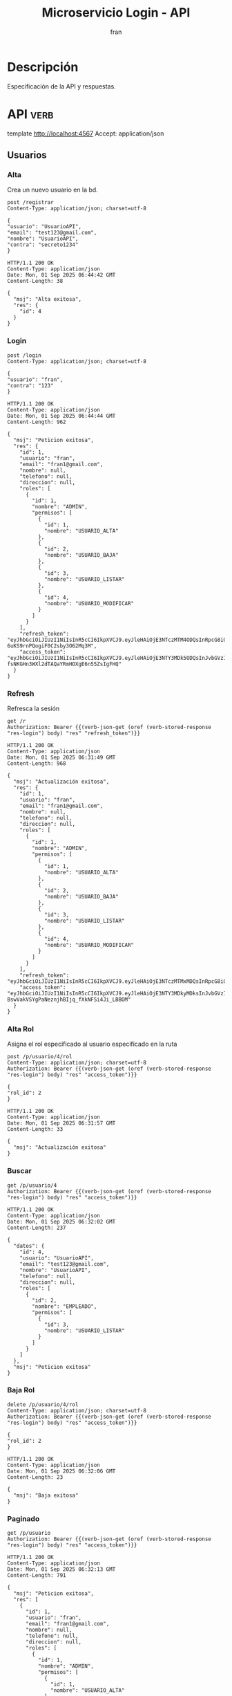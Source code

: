 #+TITLE: Microservicio Login - API
#+AUTHOR: fran
#+LANGUAGE: es
#+STARTUP: content indent showeverything
#+DESCRIPTION: API del microservicio Login
#+OPTIONS: results:t
* Descripción
Especificación de la API y respuestas.

* API :verb:
template http://localhost:4567
Accept: application/json
** Usuarios
*** Alta
Crea un nuevo usuario en la bd.
#+begin_src verb :exports both
  post /registrar
  Content-Type: application/json; charset=utf-8

  {
  "usuario": "UsuarioAPI",
  "email": "test123@gmail.com",
  "nombre": "UsuarioAPI",
  "contra": "secreto1234"
  }
#+end_src

#+RESULTS:
#+begin_example
HTTP/1.1 200 OK
Content-Type: application/json
Date: Mon, 01 Sep 2025 06:44:42 GMT
Content-Length: 38

{
  "msj": "Alta exitosa",
  "res": {
    "id": 4
  }
}
#+end_example

*** Login
:properties:
:Verb-Store: res-login
:end:
#+begin_src verb :exports both
  post /login
  Content-Type: application/json; charset=utf-8

  {
  "usuario": "fran",
  "contra": "123"
  }
#+end_src

#+RESULTS:
#+begin_example
HTTP/1.1 200 OK
Content-Type: application/json
Date: Mon, 01 Sep 2025 06:44:44 GMT
Content-Length: 962

{
  "msj": "Peticion exitosa",
  "res": {
    "id": 1,
    "usuario": "fran",
    "email": "fran1@gmail.com",
    "nombre": null,
    "telefono": null,
    "direccion": null,
    "roles": [
      {
        "id": 1,
        "nombre": "ADMIN",
        "permisos": [
          {
            "id": 1,
            "nombre": "USUARIO_ALTA"
          },
          {
            "id": 2,
            "nombre": "USUARIO_BAJA"
          },
          {
            "id": 3,
            "nombre": "USUARIO_LISTAR"
          },
          {
            "id": 4,
            "nombre": "USUARIO_MODIFICAR"
          }
        ]
      }
    ],
    "refresh_token": "eyJhbGciOiJIUzI1NiIsInR5cCI6IkpXVCJ9.eyJleHAiOjE3NTczMTM4ODQsInRpcG8iOiJyZWZyZXNoIiwidXN1YXJpbyI6MX0.Z5pjTtFNGr2D3mn-6uKS9rnPQogiF0C2sby3O62Mq3M",
    "access_token": "eyJhbGciOiJIUzI1NiIsInR5cCI6IkpXVCJ9.eyJleHAiOjE3NTY3MDk5ODQsInJvbGVzIjoiW3tcImlkXCI6IDEsIFwibm9tYnJlXCI6IFwiQURNSU5cIiwgXCJwZXJtaXNvc1wiOiBbe1wiaWRcIjogMSwgXCJub21icmVcIjogXCJVU1VBUklPX0FMVEFcIn0se1wiaWRcIjogMiwgXCJub21icmVcIjogXCJVU1VBUklPX0JBSkFcIn0se1wiaWRcIjogMywgXCJub21icmVcIjogXCJVU1VBUklPX0xJU1RBUlwifSx7XCJpZFwiOiA0LCBcIm5vbWJyZVwiOiBcIlVTVUFSSU9fTU9ESUZJQ0FSXCJ9XX1dIiwidGlwbyI6ImFjY2VzcyIsInVzdWFyaW8iOjF9.OtBGRK-fsNKGHn3WXl2dTAQaYRmHOXgE6n55ZsIgFHQ"
  }
}
#+end_example

*** Refresh
Refresca la sesión
#+begin_src verb :exports both
  get /r
  Authorization: Bearer {{(verb-json-get (oref (verb-stored-response "res-login") body) "res" "refresh_token")}}
#+end_src

#+RESULTS:
#+begin_example
HTTP/1.1 200 OK
Content-Type: application/json
Date: Mon, 01 Sep 2025 06:31:49 GMT
Content-Length: 968

{
  "msj": "Actualización exitosa",
  "res": {
    "id": 1,
    "usuario": "fran",
    "email": "fran1@gmail.com",
    "nombre": null,
    "telefono": null,
    "direccion": null,
    "roles": [
      {
        "id": 1,
        "nombre": "ADMIN",
        "permisos": [
          {
            "id": 1,
            "nombre": "USUARIO_ALTA"
          },
          {
            "id": 2,
            "nombre": "USUARIO_BAJA"
          },
          {
            "id": 3,
            "nombre": "USUARIO_LISTAR"
          },
          {
            "id": 4,
            "nombre": "USUARIO_MODIFICAR"
          }
        ]
      }
    ],
    "refresh_token": "eyJhbGciOiJIUzI1NiIsInR5cCI6IkpXVCJ9.eyJleHAiOjE3NTczMTMxMDQsInRpcG8iOiJyZWZyZXNoIiwidXN1YXJpbyI6MX0.h7yH4lCxSr6A1eaEJdha98jTm7CRcOHKnmeeZpd7WW4",
    "access_token": "eyJhbGciOiJIUzI1NiIsInR5cCI6IkpXVCJ9.eyJleHAiOjE3NTY3MDkyMDksInJvbGVzIjoiW3tcImlkXCI6IDEsIFwibm9tYnJlXCI6IFwiQURNSU5cIiwgXCJwZXJtaXNvc1wiOiBbe1wiaWRcIjogMSwgXCJub21icmVcIjogXCJVU1VBUklPX0FMVEFcIn0se1wiaWRcIjogMiwgXCJub21icmVcIjogXCJVU1VBUklPX0JBSkFcIn0se1wiaWRcIjogMywgXCJub21icmVcIjogXCJVU1VBUklPX0xJU1RBUlwifSx7XCJpZFwiOiA0LCBcIm5vbWJyZVwiOiBcIlVTVUFSSU9fTU9ESUZJQ0FSXCJ9XX1dIiwidGlwbyI6ImFjY2VzcyIsInVzdWFyaW8iOjF9.0iI-BswVakVSYgPaNeznjhBIjq_fXkNFSi4Ji_LBBOM"
  }
}
#+end_example

*** Alta Rol
Asigna el rol especificado al usuario especificado en la ruta
#+begin_src verb :exports both
  post /p/usuario/4/rol
  Content-Type: application/json; charset=utf-8
  Authorization: Bearer {{(verb-json-get (oref (verb-stored-response "res-login") body) "res" "access_token")}}

  {
  "rol_id": 2
  }
#+end_src

#+RESULTS:
: HTTP/1.1 200 OK
: Content-Type: application/json
: Date: Mon, 01 Sep 2025 06:31:57 GMT
: Content-Length: 33
: 
: {
:   "msj": "Actualización exitosa"
: }
*** Buscar
#+begin_src verb :exports both
  get /p/usuario/4
  Authorization: Bearer {{(verb-json-get (oref (verb-stored-response "res-login") body) "res" "access_token")}}
#+end_src

#+RESULTS:
#+begin_example
HTTP/1.1 200 OK
Content-Type: application/json
Date: Mon, 01 Sep 2025 06:32:02 GMT
Content-Length: 237

{
  "datos": {
    "id": 4,
    "usuario": "UsuarioAPI",
    "email": "test123@gmail.com",
    "nombre": "UsuarioAPI",
    "telefono": null,
    "direccion": null,
    "roles": [
      {
        "id": 2,
        "nombre": "EMPLEADO",
        "permisos": [
          {
            "id": 3,
            "nombre": "USUARIO_LISTAR"
          }
        ]
      }
    ]
  },
  "msj": "Peticion exitosa"
}
#+end_example

*** Baja Rol
#+begin_src verb :exports both
  delete /p/usuario/4/rol
  Content-Type: application/json; charset=utf-8
  Authorization: Bearer {{(verb-json-get (oref (verb-stored-response "res-login") body) "res" "access_token")}}

  {
  "rol_id": 2
  }
#+end_src

#+RESULTS:
: HTTP/1.1 200 OK
: Content-Type: application/json
: Date: Mon, 01 Sep 2025 06:32:06 GMT
: Content-Length: 23
: 
: {
:   "msj": "Baja exitosa"
: }

*** Paginado
#+begin_src verb :exports both
  get /p/usuario
  Authorization: Bearer {{(verb-json-get (oref (verb-stored-response "res-login") body) "res" "access_token")}}
#+end_src

#+RESULTS:
#+begin_example
HTTP/1.1 200 OK
Content-Type: application/json
Date: Mon, 01 Sep 2025 06:32:13 GMT
Content-Length: 791

{
  "msj": "Peticion exitosa",
  "res": [
    {
      "id": 1,
      "usuario": "fran",
      "email": "fran1@gmail.com",
      "nombre": null,
      "telefono": null,
      "direccion": null,
      "roles": [
        {
          "id": 1,
          "nombre": "ADMIN",
          "permisos": [
            {
              "id": 1,
              "nombre": "USUARIO_ALTA"
            },
            {
              "id": 2,
              "nombre": "USUARIO_BAJA"
            },
            {
              "id": 3,
              "nombre": "USUARIO_LISTAR"
            },
            {
              "id": 4,
              "nombre": "USUARIO_MODIFICAR"
            }
          ]
        }
      ]
    },
    {
      "id": 2,
      "usuario": "fran2",
      "email": "fran2@gmail.com",
      "nombre": null,
      "telefono": null,
      "direccion": null,
      "roles": [
        {
          "id": 2,
          "nombre": "EMPLEADO",
          "permisos": [
            {
              "id": 3,
              "nombre": "USUARIO_LISTAR"
            }
          ]
        }
      ]
    },
    {
      "id": 3,
      "usuario": "fran3",
      "email": "fran3@gmail.com",
      "nombre": null,
      "telefono": null,
      "direccion": null,
      "roles": [
        {
          "id": 3,
          "nombre": "USUARIO",
          "permisos": null
        }
      ]
    },
    {
      "id": 4,
      "usuario": "UsuarioAPI",
      "email": "test123@gmail.com",
      "nombre": "UsuarioAPI",
      "telefono": null,
      "direccion": null,
      "roles": null
    }
  ]
}
#+end_example

Paginado args
#+begin_src verb :exports both
  get /p/usuario?diferencia=0&limite=2
  Authorization: Bearer {{(verb-json-get (oref (verb-stored-response "res-login") body) "res" "access_token")}}  
#+end_src

#+RESULTS:
#+begin_example
HTTP/1.1 200 OK
Content-Type: application/json
Date: Mon, 01 Sep 2025 06:32:19 GMT
Content-Length: 509

{
  "msj": "Peticion exitosa",
  "res": [
    {
      "id": 1,
      "usuario": "fran",
      "email": "fran1@gmail.com",
      "nombre": null,
      "telefono": null,
      "direccion": null,
      "roles": [
        {
          "id": 1,
          "nombre": "ADMIN",
          "permisos": [
            {
              "id": 1,
              "nombre": "USUARIO_ALTA"
            },
            {
              "id": 2,
              "nombre": "USUARIO_BAJA"
            },
            {
              "id": 3,
              "nombre": "USUARIO_LISTAR"
            },
            {
              "id": 4,
              "nombre": "USUARIO_MODIFICAR"
            }
          ]
        }
      ]
    },
    {
      "id": 2,
      "usuario": "fran2",
      "email": "fran2@gmail.com",
      "nombre": null,
      "telefono": null,
      "direccion": null,
      "roles": [
        {
          "id": 2,
          "nombre": "EMPLEADO",
          "permisos": [
            {
              "id": 3,
              "nombre": "USUARIO_LISTAR"
            }
          ]
        }
      ]
    }
  ]
}
#+end_example

*** Modificar
#+begin_src verb :exports both
  put /p/usuario/4
  Content-Type: application/json; charset=utf-8
  Authorization: Bearer {{(verb-json-get (oref (verb-stored-response "res-login") body) "res" "access_token")}}

  {
  "usuario": "Usuarioasd",
  "email": "testeomanwsadawseito@test.com",
  "nombre":"asdasdasd",
  "telefono":"266503231",
  "direccion":"Martin de Loyola 1524",
  "contra": "121231233"
  }
#+end_src

#+RESULTS:
: HTTP/1.1 200 OK
: Content-Type: application/json
: Date: Mon, 01 Sep 2025 06:32:26 GMT
: Content-Length: 33
: 
: {
:   "msj": "Actualización exitosa"
: }

*** Baja
#+begin_src verb :exports both
  delete /p/usuario/4
  Authorization: Bearer {{(verb-json-get (oref (verb-stored-response "res-login") body) "res" "access_token")}}
#+end_src

#+RESULTS:
: HTTP/1.1 200 OK
: Content-Type: application/json
: Date: Mon, 01 Sep 2025 06:40:32 GMT
: Content-Length: 23
: 
: {
:   "msj": "Baja exitosa"
: }

** Permisos
*** Alta
#+begin_src verb :exports both
  post /p/permiso
  Content-Type: application/json; charset=utf-8
  Authorization: Bearer {{(verb-json-get (oref (verb-stored-response "res-login") body) "res""access_token")}}

  {
  "nombre": "PERMISO_DESDE_API"
  }
#+end_src

#+RESULTS:
#+begin_example
HTTP/1.1 200 OK
Content-Type: application/json
Date: Mon, 01 Sep 2025 06:44:52 GMT
Content-Length: 48

{
  "msj": "Actualización exitosa",
  "res": {
    "id": 5
  }
}
#+end_example
*** Buscar
#+begin_src verb :exports both
  get /p/permiso/5
  Authorization: Bearer {{(verb-json-get (oref (verb-stored-response "res-login") body) "res" "access_token")}}
#+end_src

#+RESULTS:
#+begin_example
HTTP/1.1 200 OK
Content-Type: application/json
Date: Mon, 01 Sep 2025 06:32:38 GMT
Content-Length: 71

{
  "msj": "Peticion exitosa",
  "res": {
    "id": 5,
    "nombre": "PERMISO_DESDE_API"
  }
}
#+end_example
*** Paginado
#+begin_src verb :exports both
  get /p/permiso
  Authorization: Bearer {{(verb-json-get (oref (verb-stored-response "res-login") body) "res" "access_token")}}
#+end_src

#+RESULTS:
#+begin_example
HTTP/1.1 200 OK
Content-Type: application/json
Date: Mon, 01 Sep 2025 06:32:42 GMT
Content-Length: 212

{
  "msj": "Peticion exitosa",
  "res": [
    {
      "id": 1,
      "nombre": "USUARIO_ALTA"
    },
    {
      "id": 2,
      "nombre": "USUARIO_BAJA"
    },
    {
      "id": 3,
      "nombre": "USUARIO_LISTAR"
    },
    {
      "id": 4,
      "nombre": "USUARIO_MODIFICAR"
    },
    {
      "id": 5,
      "nombre": "PERMISO_DESDE_API"
    }
  ]
}
#+end_example
*** Baja
#+begin_src verb :exports both
  delete /p/permiso/4
  Authorization: Bearer {{(verb-json-get (oref (verb-stored-response "res-login") body) "res" "access_token")}}
#+end_src

#+RESULTS:
: HTTP/1.1 200 OK
: Content-Type: application/json
: Date: Mon, 01 Sep 2025 06:44:58 GMT
: Content-Length: 23
: 
: {
:   "msj": "Baja exitosa"
: }

** Rol
*** Alta
#+begin_src verb :exports both
  post /p/rol
  Content-Type: application/json; charset=utf-8
  Authorization: Bearer {{(verb-json-get (oref (verb-stored-response "res-login") body) "res" "access_token")}}

  {
  "nombre": "ROL_DESDE_API"
  }
#+end_src

#+RESULTS:
#+begin_example
HTTP/1.1 200 OK
Content-Type: application/json
Date: Mon, 01 Sep 2025 06:45:57 GMT
Content-Length: 48

{
  "msj": "Actualización exitosa",
  "res": {
    "id": 4
  }
}
#+end_example
*** Alta permiso
#+begin_src verb :exports both
  post /p/rol/4/5
  Content-Type: application/json; charset=utf-8
  Authorization: Bearer {{(verb-json-get (oref (verb-stored-response "res-login") body) "res" "access_token")}}
#+end_src

#+RESULTS:
: HTTP/1.1 200 OK
: Content-Type: application/json
: Date: Mon, 01 Sep 2025 06:46:06 GMT
: Content-Length: 33
: 
: {
:   "msj": "Actualización exitosa"
: }
*** Buscar
#+begin_src verb :exports both
  get /p/rol/4
  Content-Type: application/json; charset=utf-8
  Authorization: Bearer {{(verb-json-get (oref (verb-stored-response "res-login") body) "res" "access_token")}}
#+end_src

#+RESULTS:
#+begin_example
HTTP/1.1 200 OK
Content-Type: application/json
Date: Mon, 01 Sep 2025 06:46:09 GMT
Content-Length: 118

{
  "msj": "Peticion exitosa",
  "res": {
    "id": 4,
    "nombre": "ROL_DESDE_API",
    "permisos": [
      {
        "id": 5,
        "nombre": "PERMISO_DESDE_API"
      }
    ]
  }
}
#+end_example

*** Baja Permiso
#+begin_src verb :exports both
  delete /p/rol/4/5
  Content-Type: application/json; charset=utf-8
  Authorization: Bearer {{(verb-json-get (oref (verb-stored-response "res-login") body) "res" "access_token")}}
#+end_src

#+RESULTS:
: HTTP/1.1 200 OK
: Content-Type: application/json
: Date: Mon, 01 Sep 2025 06:46:20 GMT
: Content-Length: 23
: 
: {
:   "msj": "Baja exitosa"
: }

*** Baja Rol
#+begin_src verb :exports both
  delete /p/rol/4
  Content-Type: application/json; charset=utf-8
  Authorization: Bearer {{(verb-json-get (oref (verb-stored-response "res-login") body) "res" "access_token")}}
#+end_src

#+RESULTS:
: HTTP/1.1 200 OK
: Content-Type: application/json
: Date: Mon, 01 Sep 2025 06:46:52 GMT
: Content-Length: 23
: 
: {
:   "msj": "Baja exitosa"
: }

*** Paginado

#+begin_src verb :exports both
  get /p/rol
  Authorization: Bearer {{(verb-json-get (oref (verb-stored-response "res-login") body) "res" "access_token")}}
#+end_src

#+RESULTS:
#+begin_example
HTTP/1.1 200 OK
Content-Type: application/json
Date: Mon, 01 Sep 2025 06:46:55 GMT
Content-Length: 296

{
  "msj": "Peticion exitosa",
  "res": [
    {
      "id": 1,
      "nombre": "ADMIN",
      "permisos": [
        {
          "id": 1,
          "nombre": "USUARIO_ALTA"
        },
        {
          "id": 2,
          "nombre": "USUARIO_BAJA"
        },
        {
          "id": 3,
          "nombre": "USUARIO_LISTAR"
        }
      ]
    },
    {
      "id": 2,
      "nombre": "EMPLEADO",
      "permisos": [
        {
          "id": 3,
          "nombre": "USUARIO_LISTAR"
        }
      ]
    },
    {
      "id": 3,
      "nombre": "USUARIO",
      "permisos": null
    }
  ]
}
#+end_example
